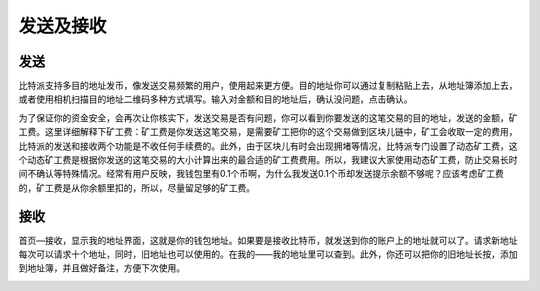 发送及接收
================

发送
----

​比特派支持多目的地址发币，像发送交易频繁的用户，使用起来更方便。目的地址你可以通过复制粘贴上去，从地址簿添加上去，或者使用相机扫描目的地址二维码多种方式填写。输入对金额和目的地址后，确认没问题，点击确认。

..  image:: ../img/send.png
    :width: 320px
    :height: 520px
    :scale: 100%
    :align: center

..  image:: ../img/send_confirm.png
    :width: 320px
    :height: 520px
    :scale: 100%
    :align: center

​为了保证你的资金安全，会再次让你核实下，发送交易是否有问题，你可以看到你要发送的这笔交易的目的地址，发送的金额，矿工费。这里详细解释下矿工费：矿工费是你发送这笔交易，是需要矿工把你的这个交易做到区块儿链中，矿工会收取一定的费用，比特派的发送和接收两个功能是不收任何手续费的。此外，由于区块儿有时会出现拥堵等情况，比特派专门设置了动态矿工费，这个动态矿工费是根据你发送的这笔交易的大小计算出来的最合适的矿工费费用。所以，我建议大家使用动态矿工费，防止交易长时间不确认等特殊情况。经常有用户反映，我钱包里有0.1个币啊，为什么我发送0.1个币却发送提示余额不够呢？应该考虑矿工费的，矿工费是从你余额里扣的，所以，尽量留足够的矿工费。


接收
----

首页—接收，显示我的地址界面，这就是你的钱包地址。如果要是接收比特币，就发送到你的账户上的地址就可以了。请求新地址每次可以请求十个地址，同时，旧地址也可以使用的。在我的——我的地址里可以查到。此外，你还可以把你的旧地址长按，添加到地址簿，并且做好备注，方便下次使用。

..  image:: ../img/received_address.png
    :width: 320px
    :height: 520px
    :scale: 100%
    :align: center
